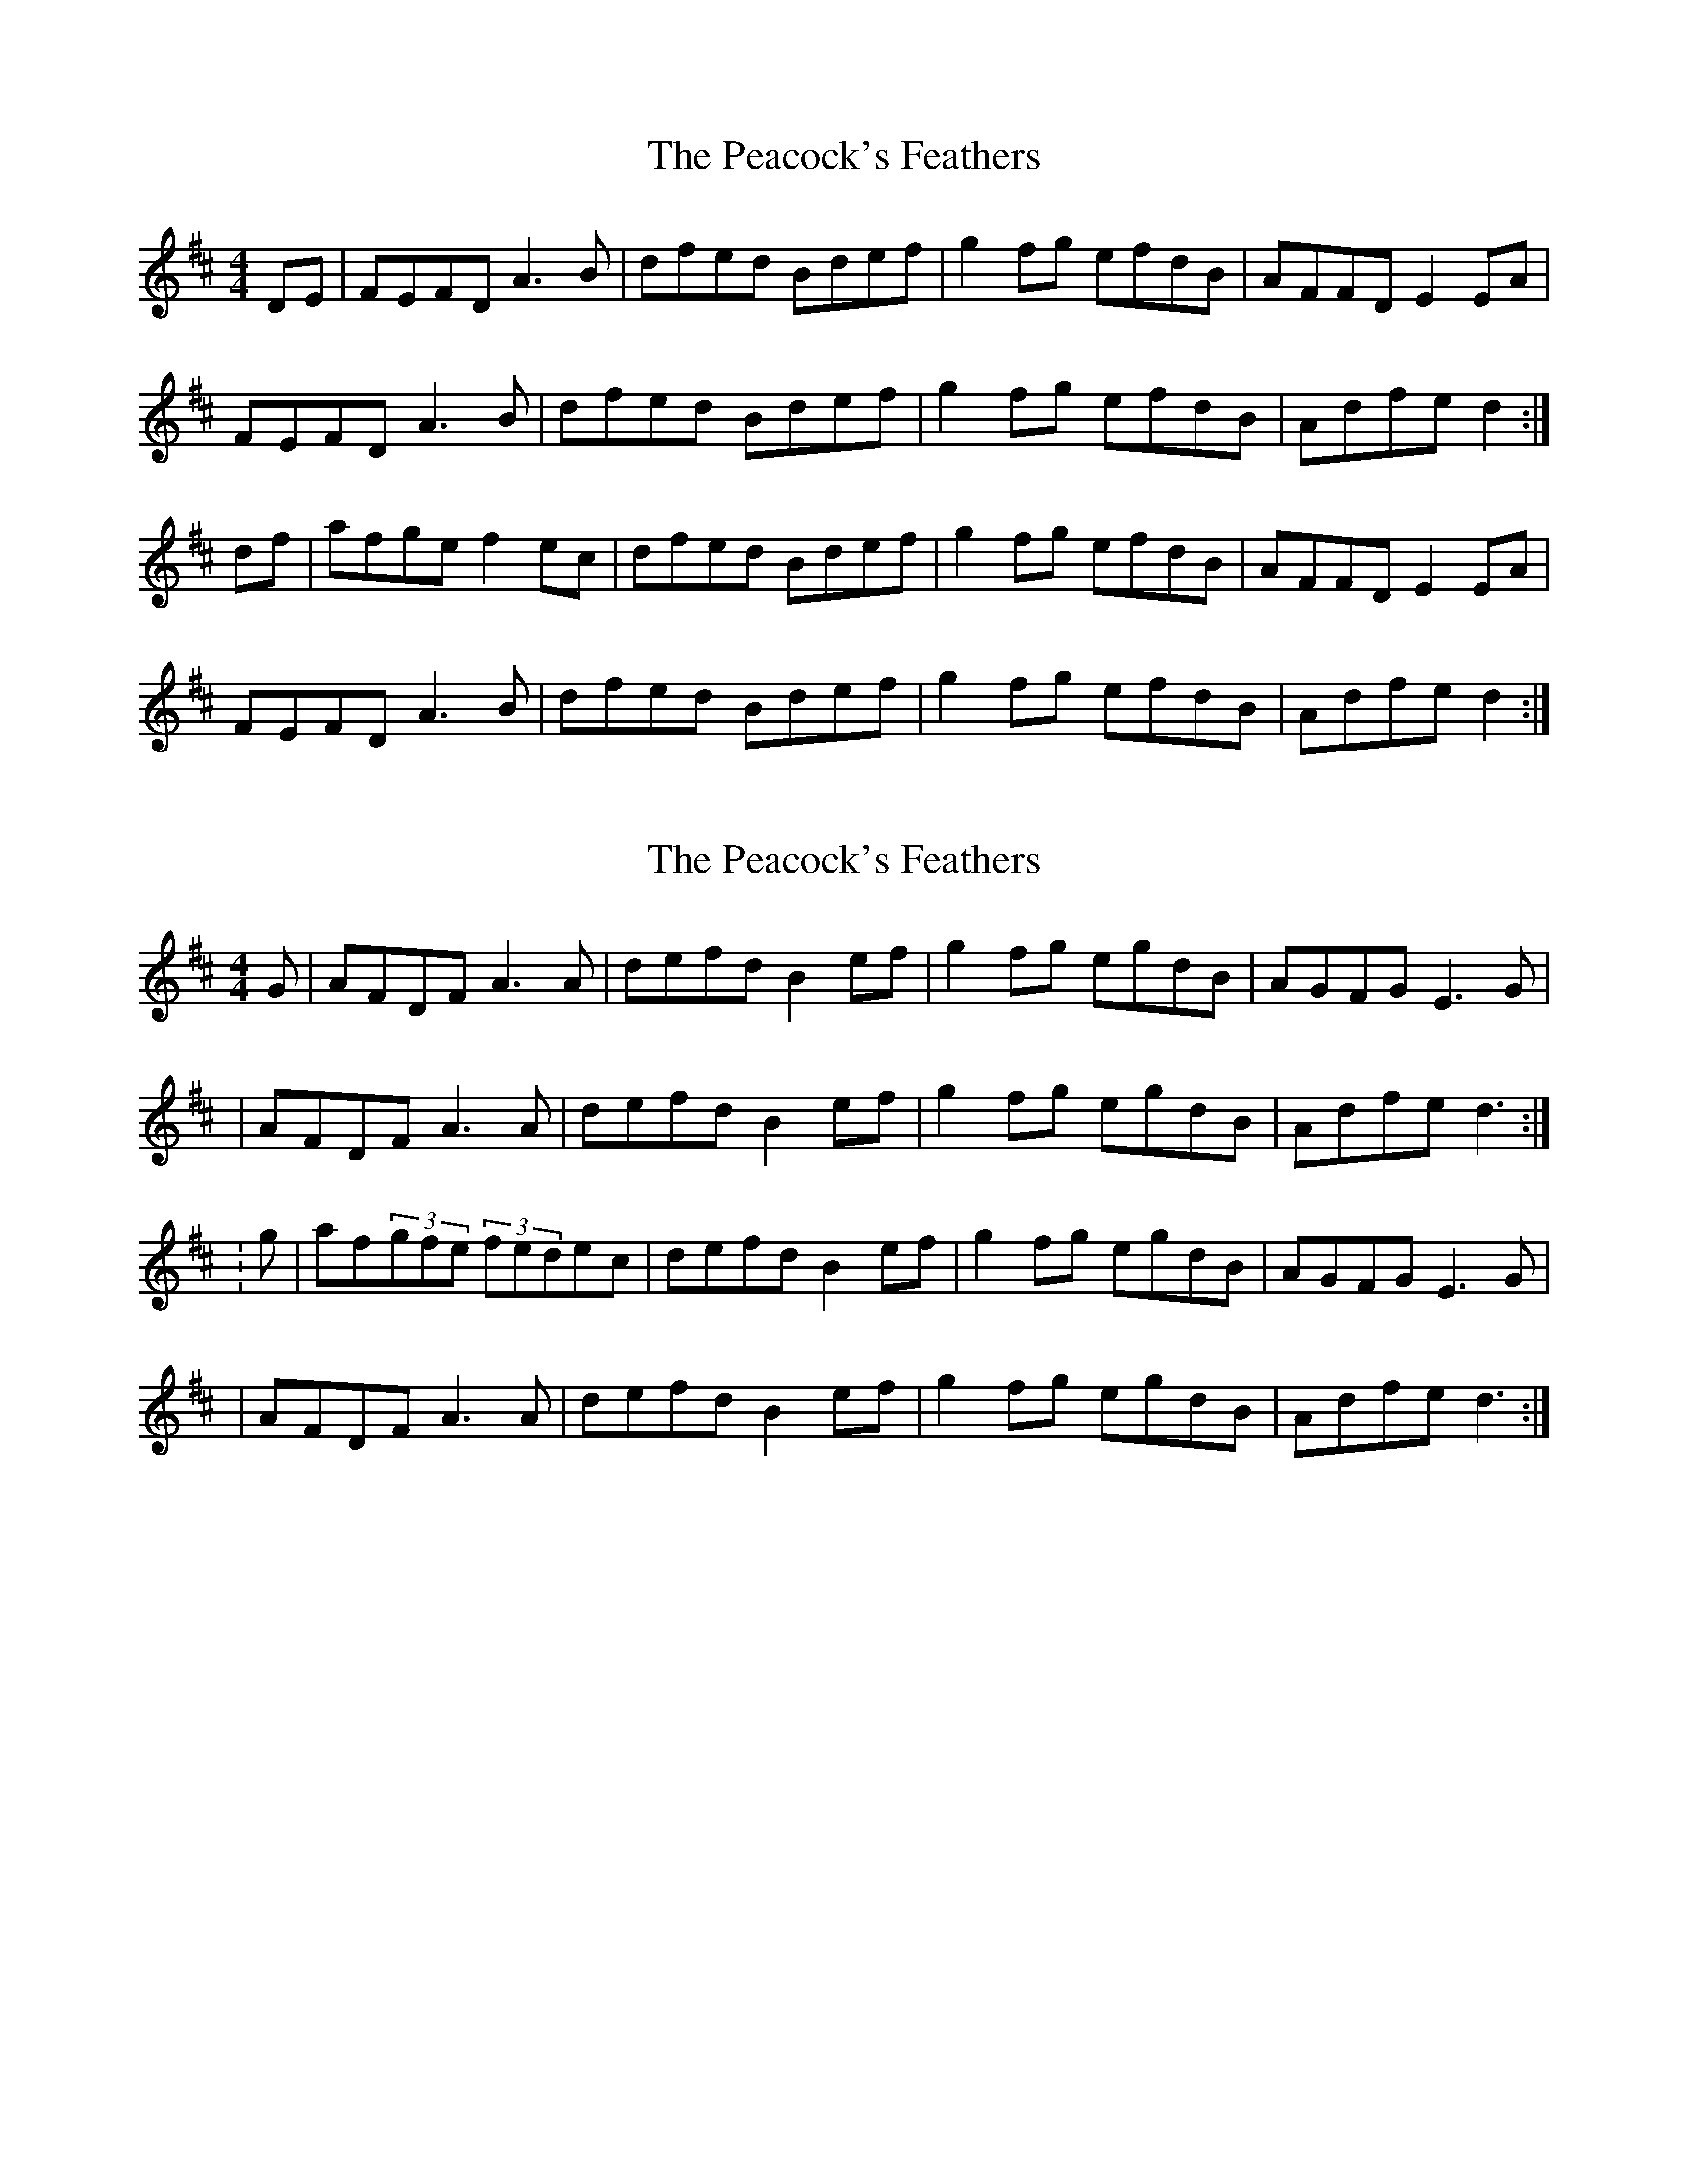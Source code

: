 X: 1
T: Peacock's Feathers, The
Z: sarahc
S: https://thesession.org/tunes/665#setting665
R: hornpipe
M: 4/4
L: 1/8
K: Dmaj
DE|FEFD A3B|dfed Bdef|g2fg efdB|AFFD E2EA|!
FEFD A3B|dfed Bdef|g2fg efdB|Adfe d2:|!
df|afge f2ec|dfed Bdef|g2fg efdB|AFFD E2EA|!
FEFD A3B|dfed Bdef|g2fg efdB|Adfe d2:|!
X: 2
T: Peacock's Feathers, The
Z: Kilcash
S: https://thesession.org/tunes/665#setting13704
R: hornpipe
M: 4/4
L: 1/8
K: Dmaj
G| AFDF A3A | defd B2ef | g2fg egdB | AGFG E3G || AFDF A3A | defd B2ef | g2fg egdB | Adfe d3:|:g| af(3gfe (3fedec | defd B2ef | g2fg egdB |AGFG E3G||AFDF A3A | defd B2ef | g2fg egdB | Adfe d3:|
X: 3
T: Peacock's Feathers, The
Z: slainte
S: https://thesession.org/tunes/665#setting27709
R: hornpipe
M: 4/4
L: 1/8
K: Dmaj
|:AG|FEDF A2AB|defd B2ef|gefd edBd|AGFD E2EG|
FEDF A2AB|defd B2ef|gefd edBd|Adfe d2:|
|:fg|afge fdec|defd B2ef|gefd edBd|AGFD E2EG|
FEDF A2AB|defd B2ef|gefd edBd|Adfe d2:|
X: 4
T: Peacock's Feathers, The
Z: GaryAMartin
S: https://thesession.org/tunes/665#setting28274
R: hornpipe
M: 4/4
L: 1/8
K: Dmaj
|:AG|FEDF AFAc|defd B2ef|~g2gf efdB|AFFD E2EF|
FEDF AFAc|defd B2ef|gefd (3efe dB|Adfe d2:|
|:fg|afge ~f2 fe|defd B2ef|~g2 gf efdB|AGFD E2EF|
FEDF AFAc|defd (3BdB ef|~g2 gf efdB|Agfe d2:|
